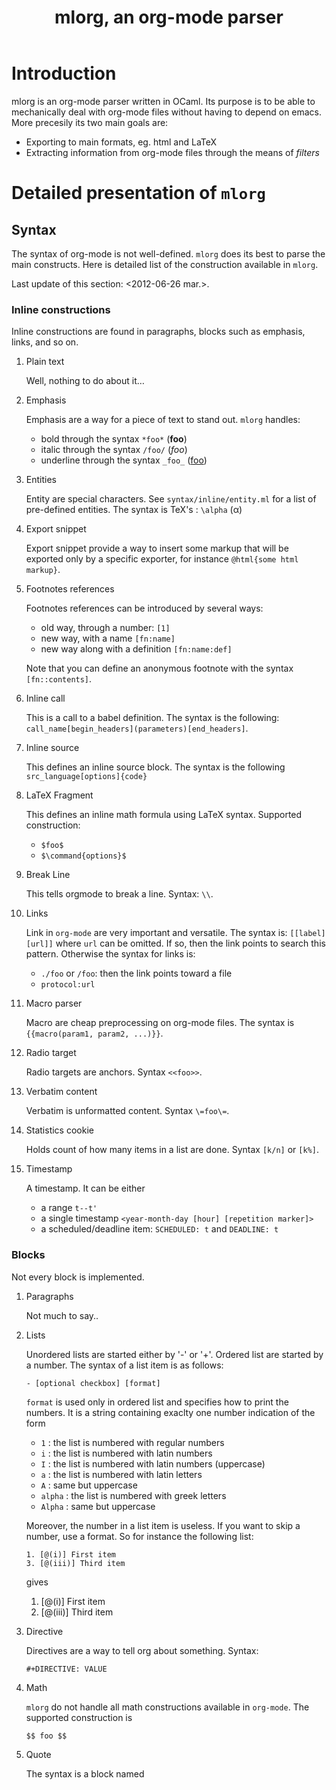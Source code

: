 #+TITLE: mlorg, an org-mode parser

* Introduction
mlorg is an org-mode parser written in OCaml. Its purpose is to be able to
mechanically deal with org-mode files without having to depend on emacs. More
precesily its two main goals are:
- Exporting to main formats, eg. html and LaTeX
- Extracting information from org-mode files through the means of /filters/

* Detailed presentation of =mlorg=
** Syntax
The syntax of org-mode is not well-defined. =mlorg= does its best to parse the
main constructs. Here is detailed list of the construction available in =mlorg=.

Last update of this section: <2012-06-26 mar.>.
*** Inline constructions
Inline constructions are found in paragraphs, blocks such as emphasis, links,
and so on.

**** Plain text
Well, nothing to do about it...
**** Emphasis
Emphasis are a way for a piece of text to stand out. =mlorg= handles:
- bold through the syntax =*foo*= (*foo*)
- italic through the syntax =/foo/= (/foo/)
- underline through the syntax =_foo_= (_foo_)
**** Entities
Entity are special characters. See =syntax/inline/entity.ml= for a list of
pre-defined entities. The syntax is TeX's : =\alpha= (\alpha)

**** Export snippet
Export snippet provide a way to insert some markup that will be exported only by
a specific exporter, for instance =@html{some html markup}=.

**** Footnotes references
Footnotes references can be introduced by several ways:
- old way, through a number: =[1]=
- new way, with a name =[fn:name]=
- new way along with a definition =[fn:name:def]=

Note that you can define an anonymous footnote with the syntax =[fn::contents]=.

**** Inline call 
This is a call to a babel definition. The syntax is the following:
=call_name[begin_headers](parameters)[end_headers]=.

**** Inline source
This defines an inline source block. The syntax is the following
=src_language[options]{code}=

**** LaTeX Fragment
This defines an inline math formula using LaTeX syntax. Supported construction:

- =$foo$= 
- =$\command{options}$=


**** Break Line
This tells orgmode to break a line. Syntax: =\\=.

**** Links
Link in =org-mode= are very important and versatile.  The syntax is: =[[label][url]]= where
=url= can be omitted. If so, then the link points to search this pattern. Otherwise the syntax for links is:
- =./foo= or =/foo=: then the link points toward a file
- =protocol:url=

**** Macro parser
Macro are cheap preprocessing on org-mode files. The syntax is ={{macro(param1, param2, ...)}}=.

**** Radio target
Radio targets are anchors. Syntax =<<foo>>=.
**** Verbatim content
Verbatim is unformatted content. Syntax =\=foo\==.

**** Statistics cookie
Holds count of how many items in a list are done. Syntax =[k/n]= or =[k%]=.

**** Timestamp 
A timestamp. It can be either
- a range =t--t'=
- a single timestamp =<year-month-day [hour] [repetition marker]>=
- a scheduled/deadline item: =SCHEDULED: t= and =DEADLINE: t=

*** Blocks
Not every block is implemented.

**** Paragraphs
Not much to say..

**** Lists
Unordered lists are started either by '-' or '+'. Ordered list are started by a
number. The syntax of a list item is as follows: 

#+begin_example
- [optional checkbox] [format]
#+end_example
=format= is used only in ordered list and specifies how to print the numbers. It
is a string containing exaclty one number indication of the form
- =1= : the list is numbered with regular numbers
- =i= : the list is numbered with latin numbers
- =I= : the list is numbered with latin numbers (uppercase)
- =a= : the list is numbered with latin letters
- =A= : same but uppercase
- =alpha= : the list is numbered with greek letters
- =Alpha= : same but uppercase

Moreover, the number in a list item is useless. If you want to skip a number,
 use a format. So for instance the following list:
#+begin_example
1. [@(i)] First item
3. [@(iii)] Third item
#+end_example
gives

1. [@(i)] First item
2. [@(iii)] Third item

**** Directive
Directives are a way to tell org about something. Syntax:
#+begin_example
#+DIRECTIVE: VALUE
#+end_example

**** Math
=mlorg= do not handle all math constructions available in =org-mode=. The supported construction is
#+begin_example
$$ foo $$
#+end_example

**** Quote
The syntax is a block named 
